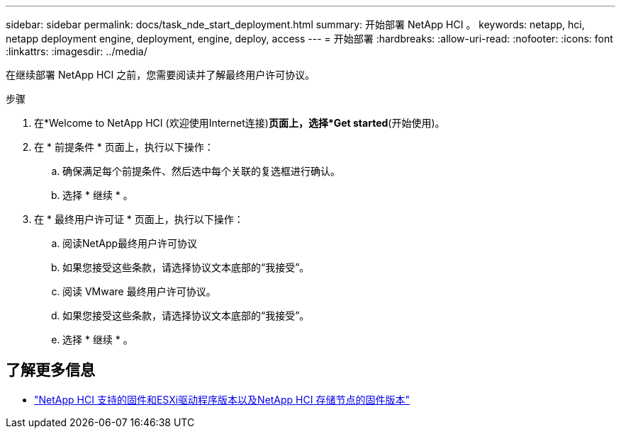 ---
sidebar: sidebar 
permalink: docs/task_nde_start_deployment.html 
summary: 开始部署 NetApp HCI 。 
keywords: netapp, hci, netapp deployment engine, deployment, engine, deploy, access 
---
= 开始部署
:hardbreaks:
:allow-uri-read: 
:nofooter: 
:icons: font
:linkattrs: 
:imagesdir: ../media/


[role="lead"]
在继续部署 NetApp HCI 之前，您需要阅读并了解最终用户许可协议。

.步骤
. 在*Welcome to NetApp HCI (欢迎使用Internet连接)*页面上，选择*Get started*(开始使用)。
. 在 * 前提条件 * 页面上，执行以下操作：
+
.. 确保满足每个前提条件、然后选中每个关联的复选框进行确认。
.. 选择 * 继续 * 。


. 在 * 最终用户许可证 * 页面上，执行以下操作：
+
.. 阅读NetApp最终用户许可协议
.. 如果您接受这些条款，请选择协议文本底部的“我接受”。
.. 阅读 VMware 最终用户许可协议。
.. 如果您接受这些条款，请选择协议文本底部的“我接受”。
.. 选择 * 继续 * 。




[discrete]
== 了解更多信息

* link:firmware_driver_versions.html["NetApp HCI 支持的固件和ESXi驱动程序版本以及NetApp HCI 存储节点的固件版本"]

